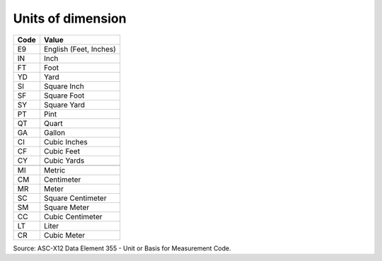 .. _dim-list:

#############################
Units of dimension
#############################

+----------+--------------------------+
| **Code** | **Value**                |
+==========+==========================+
| E9       | English (Feet, Inches)   |
+----------+--------------------------+
| IN       | Inch                     |
+----------+--------------------------+
| FT       | Foot                     |
+----------+--------------------------+ 
| YD       | Yard                     |
+----------+--------------------------+ 
| SI       | Square Inch              |
+----------+--------------------------+
| SF       | Square Foot              |
+----------+--------------------------+ 
| SY       | Square Yard              |
+----------+--------------------------+
| PT       | Pint                     |
+----------+--------------------------+
| QT       | Quart                    |
+----------+--------------------------+
| GA       | Gallon                   |
+----------+--------------------------+
| CI       | Cubic Inches             |
+----------+--------------------------+ 
| CF       | Cubic Feet               |
+----------+--------------------------+ 
| CY       | Cubic Yards              |
+----------+--------------------------+
+----------+--------------------------+
| MI       | Metric                   |
+----------+--------------------------+ 
| CM       | Centimeter               |
+----------+--------------------------+
| MR       | Meter                    |
+----------+--------------------------+
| SC       | Square Centimeter        |
+----------+--------------------------+
| SM       | Square Meter             |
+----------+--------------------------+
| CC       | Cubic Centimeter         |
+----------+--------------------------+
| LT       | Liter                    |
+----------+--------------------------+
| CR       | Cubic Meter              |
+----------+--------------------------+ 

Source: ASC-X12 Data Element 355 - Unit or Basis for Measurement Code.